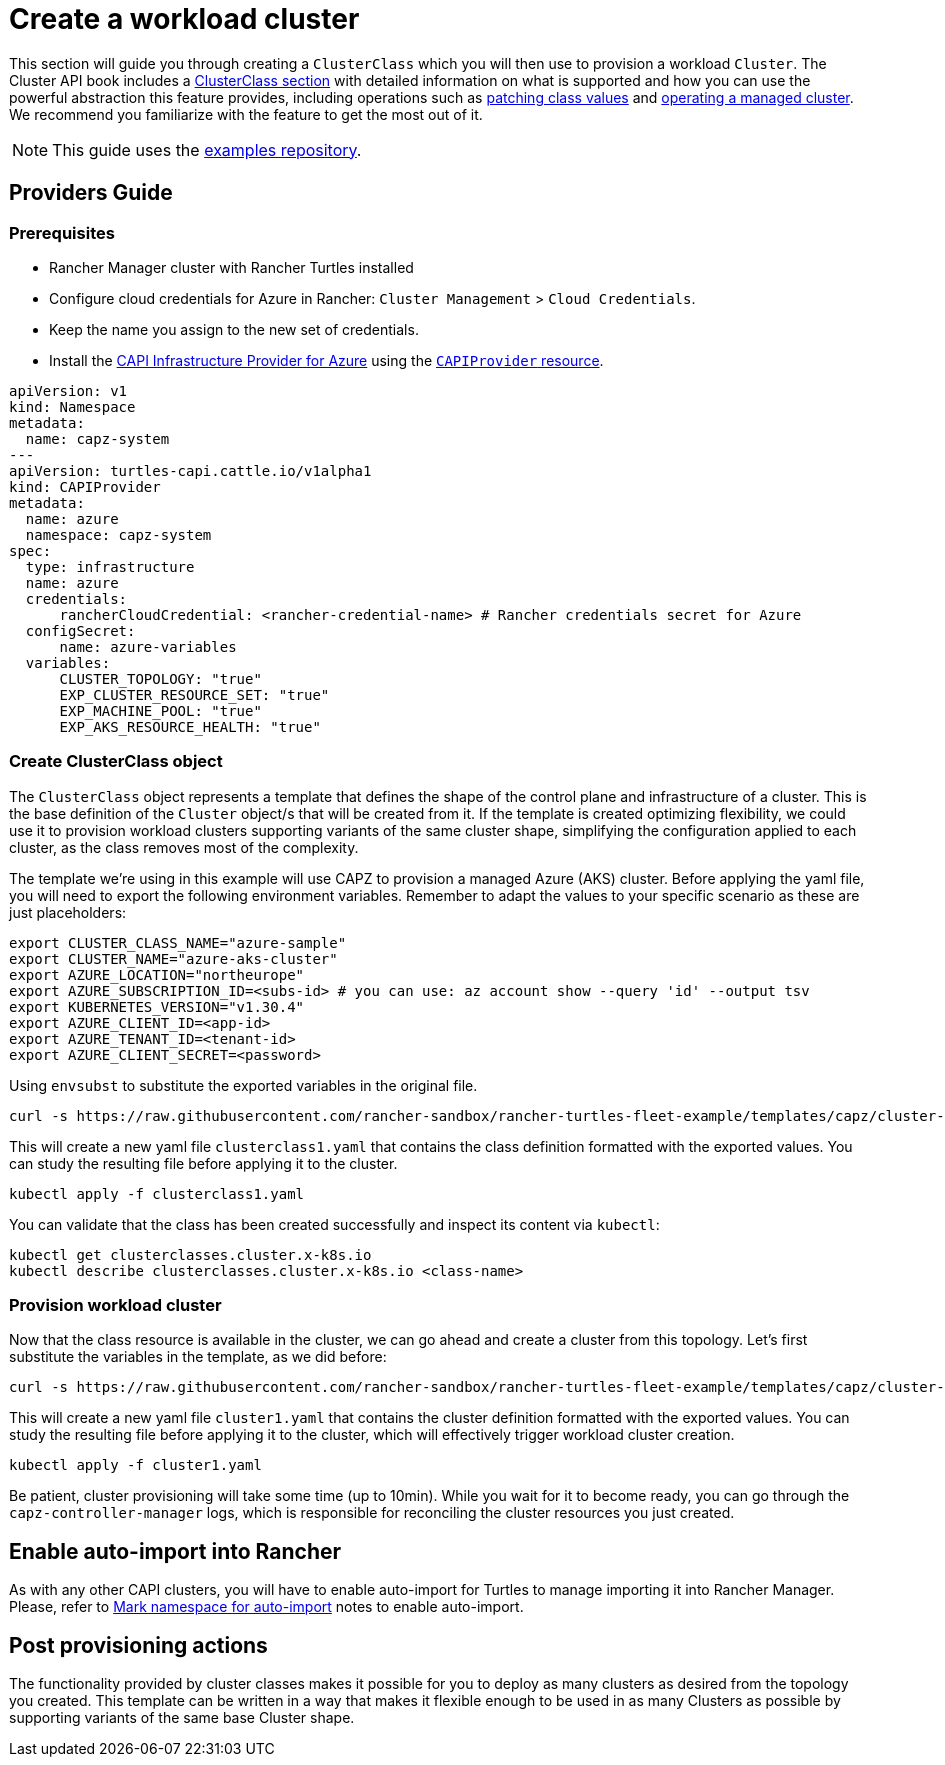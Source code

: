 = Create a workload cluster

This section will guide you through creating a `ClusterClass` which you will then use to provision a workload `Cluster`. The Cluster API book includes a https://cluster-api.sigs.k8s.io/tasks/experimental-features/cluster-class/[ClusterClass section] with detailed information on what is supported and how you can use the powerful abstraction this feature provides, including operations such as https://cluster-api.sigs.k8s.io/tasks/experimental-features/cluster-class/write-clusterclass#clusterclass-with-patches[patching class values] and https://cluster-api.sigs.k8s.io/tasks/experimental-features/cluster-class/operate-cluster[operating a managed cluster]. We recommend you familiarize with the feature to get the most out of it.

[NOTE]
====
This guide uses the https://github.com/rancher-sandbox/rancher-turtles-fleet-example/tree/templates[examples repository].
====

== Providers Guide

=== Prerequisites

- Rancher Manager cluster with Rancher Turtles installed
- Configure cloud credentials for Azure in Rancher: `Cluster Management` > `Cloud Credentials`.
    - Keep the name you assign to the new set of credentials.
- Install the https://github.com/kubernetes-sigs/cluster-api-provider-azure/[CAPI Infrastructure Provider for Azure] using the xref:../tasks/capi-operator/basic_cluster_api_provider_installation.adoc[`CAPIProvider` resource].

[source,yaml]
----
apiVersion: v1
kind: Namespace
metadata:
  name: capz-system
---
apiVersion: turtles-capi.cattle.io/v1alpha1
kind: CAPIProvider
metadata:
  name: azure
  namespace: capz-system
spec:
  type: infrastructure
  name: azure
  credentials:
      rancherCloudCredential: <rancher-credential-name> # Rancher credentials secret for Azure
  configSecret:
      name: azure-variables
  variables:
      CLUSTER_TOPOLOGY: "true"
      EXP_CLUSTER_RESOURCE_SET: "true"
      EXP_MACHINE_POOL: "true"
      EXP_AKS_RESOURCE_HEALTH: "true"
----
  
=== Create ClusterClass object

The `ClusterClass` object represents a template that defines the shape of the control plane and infrastructure of a cluster. This is the base definition of the `Cluster` object/s that will be created from it. If the template is created optimizing flexibility, we could use it to provision workload clusters supporting variants of the same cluster shape, simplifying the configuration applied to each cluster, as the class removes most of the complexity.

The template we're using in this example will use CAPZ to provision a managed Azure (AKS) cluster. Before applying the yaml file, you will need to export the following environment variables. Remember to adapt the values to your specific scenario as these are just placeholders:

[source,bash]
----
export CLUSTER_CLASS_NAME="azure-sample"                      
export CLUSTER_NAME="azure-aks-cluster"
export AZURE_LOCATION="northeurope"
export AZURE_SUBSCRIPTION_ID=<subs-id> # you can use: az account show --query 'id' --output tsv
export KUBERNETES_VERSION="v1.30.4"
export AZURE_CLIENT_ID=<app-id>
export AZURE_TENANT_ID=<tenant-id>
export AZURE_CLIENT_SECRET=<password>
----

Using `envsubst` to substitute the exported variables in the original file. 

[source,bash]
----
curl -s https://raw.githubusercontent.com/rancher-sandbox/rancher-turtles-fleet-example/templates/capz/cluster-template-aks-clusterclass.yaml | envsubst >> clusterclass1.yaml
----

This will create a new yaml file `clusterclass1.yaml` that contains the class definition formatted with the exported values. You can study the resulting file before applying it to the cluster.

[source,bash]
----
kubectl apply -f clusterclass1.yaml
----

You can validate that the class has been created successfully and inspect its content via `kubectl`:

[source,bash]
----
kubectl get clusterclasses.cluster.x-k8s.io
kubectl describe clusterclasses.cluster.x-k8s.io <class-name>
----

=== Provision workload cluster

Now that the class resource is available in the cluster, we can go ahead and create a cluster from this topology. Let's first substitute the variables in the template, as we did before:

[source,bash]
----
curl -s https://raw.githubusercontent.com/rancher-sandbox/rancher-turtles-fleet-example/templates/capz/cluster-template-aks-topology.yaml | envsubst >> cluster1.yaml
----

This will create a new yaml file `cluster1.yaml` that contains the cluster definition formatted with the exported values. You can study the resulting file before applying it to the cluster, which will effectively trigger workload cluster creation.

[source,bash]
----
kubectl apply -f cluster1.yaml
----

Be patient, cluster provisioning will take some time (up to 10min). While you wait for it to become ready, you can go through the `capz-controller-manager` logs, which is responsible for reconciling the cluster resources you just created.

== Enable auto-import into Rancher

As with any other CAPI clusters, you will have to enable auto-import for Turtles to manage importing it into Rancher Manager. Please, refer to xref:../../getting-started/create-first-cluster/using_fleet.adoc#_mark_namespace_for_auto_import[Mark namespace for auto-import] notes to enable auto-import.

== Post provisioning actions

The functionality provided by cluster classes makes it possible for you to deploy as many clusters as desired from the topology you created. This template can be written in a way that makes it flexible enough to be used in as many Clusters as possible by supporting variants of the same base Cluster shape.